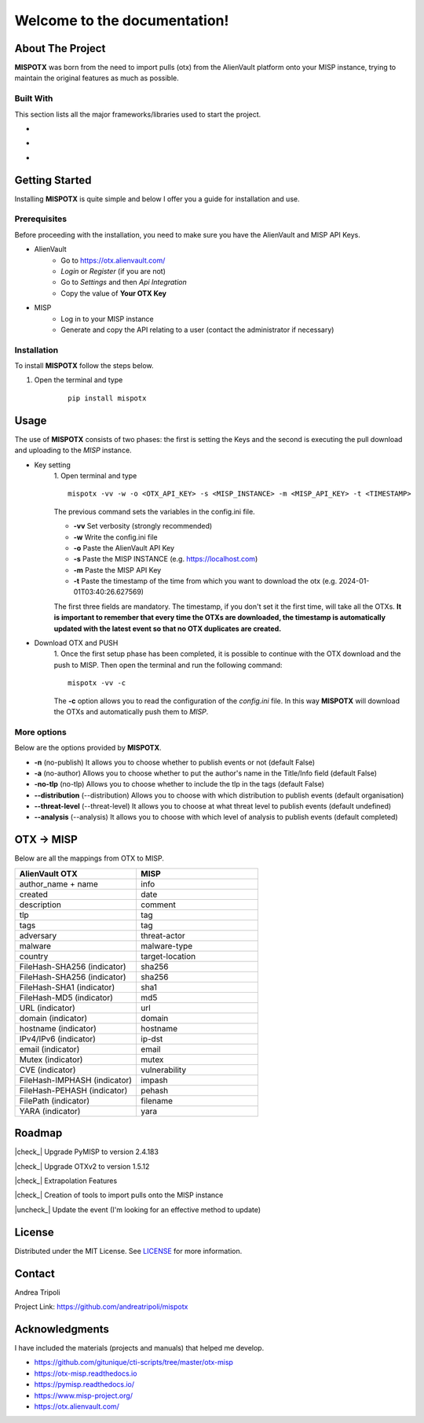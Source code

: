 .. mispotx documentation master file, created by
   sphinx-quickstart on Wed Jan 17 19:59:16 2024.
   You can adapt this file completely to your liking, but it should at least
   contain the root `toctree` directive.

Welcome to the documentation!
===================================
.. raw:: html

   <!-- PROJECT LOGO -->
   <br />
   <div style="text-align:center;">
     <h2 style="text-align:center; letter-spacing: .2rem;">MISPOTX</h2>

     <p style="text-align:center;">
       A tool to push OTXs to MISP!
       <br />
       <a href="https://mispotx.readthedocs.io/en/latest/"><strong>Explore the docs »</strong></a>
       <br />
       <br />
       <a href="https://github.com/andreatripoli/mispotx/issues">Report Bug</a>
       ·
       <a href="https://github.com/andreatripoli/mispotx/issues">Request Feature</a>
     </p>
   </div>
   <br><br><br>


==================
About The Project
==================

**MISPOTX** was born from the need to import pulls (otx) from the AlienVault platform onto your MISP instance, trying to maintain the original features as much as possible.



********************
Built With
********************

This section lists all the major frameworks/libraries used to start the project.

* .. image:: https://img.shields.io/badge/Python-3.12-green
   :width: 90
   :alt: Python 3.12

* .. image:: https://img.shields.io/badge/OTXv2-1.5.12-purple
   :width: 90
   :alt: OTXv2 1.5.12

* .. image:: https://img.shields.io/badge/PyMISP-2.4.183-blue
   :width: 90
   :alt: PyMISP 2.4.183


================
Getting Started
================

Installing **MISPOTX** is quite simple and below I offer you a guide for installation and use.

********************
Prerequisites
********************
Before proceeding with the installation, you need to make sure you have the AlienVault and MISP API Keys.

* AlienVault
    * Go to https://otx.alienvault.com/
    * *Login* or *Register* (if you are not)
    * Go to *Settings* and then *Api Integration*
    * Copy the value of **Your OTX Key**

* MISP
    * Log in to your MISP instance
    * Generate and copy the API relating to a user (contact the administrator if necessary)

********************
Installation
********************

To install **MISPOTX** follow the steps below.

1. Open the terminal and type

    ::

        pip install mispotx


========
Usage
========

The use of **MISPOTX** consists of two phases: the first is setting the Keys and the second is executing the pull
download and uploading to the *MISP* instance.

* Key setting
    1. Open terminal and type
    ::

            mispotx -vv -w -o <OTX_API_KEY> -s <MISP_INSTANCE> -m <MISP_API_KEY> -t <TIMESTAMP>


    The previous command sets the variables in the config.ini file.

    * **-vv** Set verbosity (strongly recommended)
    * **-w** Write the config.ini file
    * **-o** Paste the AlienVault API Key
    * **-s** Paste the MISP INSTANCE (e.g. https://localhost.com)
    * **-m** Paste the MISP API Key
    * **-t** Paste the timestamp of the time from which you want to download the otx (e.g. 2024-01-01T03:40:26.627569)


    The first three fields are mandatory. The timestamp, if you don't set it the first time, will take all the OTXs.
    **It is important to remember that every time the OTXs are downloaded, the timestamp is automatically updated with
    the latest event so that no OTX duplicates are created.**

* Download OTX and PUSH
    1. Once the first setup phase has been completed, it is possible to continue with the OTX download and the push to
    MISP. Then open the terminal and run the following command:
    ::

            mispotx -vv -c

    The **-c** option allows you to read the configuration of the *config.ini* file. In this way **MISPOTX** will
    download the OTXs and automatically push them to *MISP*.


********************
More options
********************

Below are the options provided by **MISPOTX**.

* **-n** (no-publish) It allows you to choose whether to publish events or not (default False)
* **-a** (no-author) Allows you to choose whether to put the author's name in the Title/Info field (default False)
* **-no-tlp** (no-tlp) Allows you to choose whether to include the tlp in the tags (default False)
* **--distribution** (--distribution) Allows you to choose with which distribution to publish events (default organisation)
* **--threat-level** (--threat-level) It allows you to choose at what threat level to publish events (default undefined)
* **--analysis** (--analysis) It allows you to choose with which level of analysis to publish events (default completed)


================
OTX -> MISP
================

Below are all the mappings from OTX to MISP.

.. list-table::
   :widths: 50 50
   :header-rows: 1

   * - AlienVault OTX
     - MISP
   * - author_name + name
     - info
   * - created
     - date
   * - description
     - comment
   * - tlp
     - tag
   * - tags
     - tag
   * - adversary
     - threat-actor
   * - malware
     - malware-type
   * - country
     - target-location
   * - FileHash-SHA256 (indicator)
     - sha256
   * - FileHash-SHA256 (indicator)
     - sha256
   * - FileHash-SHA1 (indicator)
     - sha1
   * - FileHash-MD5 (indicator)
     - md5
   * - URL (indicator)
     - url
   * - domain (indicator)
     - domain
   * - hostname (indicator)
     - hostname
   * - IPv4/IPv6 (indicator)
     - ip-dst
   * - email (indicator)
     - email
   * - Mutex (indicator)
     - mutex
   * - CVE (indicator)
     - vulnerability
   * - FileHash-IMPHASH (indicator)
     - impash
   * - FileHash-PEHASH (indicator)
     - pehash
   * - FilePath (indicator)
     - filename
   * - YARA (indicator)
     - yara


========
Roadmap
========


.. |check_| raw:: html

    <input checked=""  disabled="" type="checkbox">

.. |uncheck_| raw:: html

    <input disabled="" type="checkbox">



|check_| Upgrade PyMISP to version 2.4.183

|check_| Upgrade OTXv2 to version 1.5.12

|check_| Extrapolation Features

|check_| Creation of tools to import pulls onto the MISP instance

|uncheck_| Update the event (I'm looking for an effective method to update)


========
License
========

Distributed under the MIT License. See `LICENSE <https://github.com/andreatripoli/mispotx/LICENSE>`_ for more information.


========
Contact
========

Andrea Tripoli

Project Link: https://github.com/andreatripoli/mispotx


================
Acknowledgments
================

I have included the materials (projects and manuals) that helped me develop.

* https://github.com/gitunique/cti-scripts/tree/master/otx-misp
* https://otx-misp.readthedocs.io
* https://pymisp.readthedocs.io/
* https://www.misp-project.org/
* https://otx.alienvault.com/

